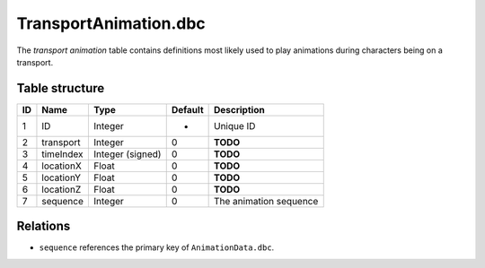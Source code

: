 .. _file-formats-dbc-transportanimation:

======================
TransportAnimation.dbc
======================

The *transport animation* table contains definitions most likely used to
play animations during characters being on a transport.

Table structure
---------------

+------+-------------------+--------------------+-----------+--------------------------+
| ID   | Name              | Type               | Default   | Description              |
+======+===================+====================+===========+==========================+
| 1    | ID                | Integer            | -         | Unique ID                |
+------+-------------------+--------------------+-----------+--------------------------+
| 2    | transport         | Integer            | 0         | **TODO**                 |
+------+-------------------+--------------------+-----------+--------------------------+
| 3    | timeIndex         | Integer (signed)   | 0         | **TODO**                 |
+------+-------------------+--------------------+-----------+--------------------------+
| 4    | locationX         | Float              | 0         | **TODO**                 |
+------+-------------------+--------------------+-----------+--------------------------+
| 5    | locationY         | Float              | 0         | **TODO**                 |
+------+-------------------+--------------------+-----------+--------------------------+
| 6    | locationZ         | Float              | 0         | **TODO**                 |
+------+-------------------+--------------------+-----------+--------------------------+
| 7    | sequence          | Integer            | 0         | The animation sequence   |
+------+-------------------+--------------------+-----------+--------------------------+

Relations
---------

-  ``sequence`` references the primary key of ``AnimationData.dbc``.
